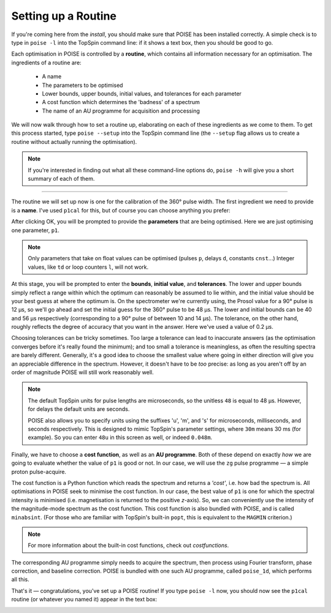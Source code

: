 Setting up a Routine
--------------------

If you're coming here from the `install`, you should make sure that POISE has been installed correctly.
A simple check is to type in ``poise -l`` into the TopSpin command line: if it shows a text box, then you should be good to go.

Each optimisation in POISE is controlled by a **routine**, which contains all information necessary for an optimisation.
The ingredients of a routine are:

 - A name
  
 - The parameters to be optimised

 - Lower bounds, upper bounds, initial values, and tolerances for each parameter

 - A cost function which determines the 'badness' of a spectrum

 - The name of an AU programme for acquisition and processing

We will now walk through how to set a routine up, elaborating on each of these ingredients as we come to them.
To get this process started, type ``poise --setup`` into the TopSpin command line (the ``--setup`` flag allows us to create a routine without actually running the optimisation).

.. note::
   If you're interested in finding out what all these command-line options do, ``poise -h`` will give you a short summary of each of them.

---------------

The routine we will set up now is one for the calibration of the 360° pulse width.
The first ingredient we need to provide is a **name**.
I've used ``p1cal`` for this, but of course you can choose anything you prefer:

.. image:: images/routine1.png
   :align: center

After clicking OK, you will be prompted to provide the **parameters** that are being optimised.
Here we are just optimising one parameter, ``p1``.

.. image:: images/routine2.png
   :align: center

.. note::
   Only parameters that take on float values can be optimised (pulses ``p``, delays ``d``, constants ``cnst``...) Integer values, like ``td`` or loop counters ``l``, will not work.

At this stage, you will be prompted to enter the **bounds**, **initial value**, and **tolerances**.
The lower and upper bounds simply reflect a range within which the optimum can reasonably be assumed to lie within, and the initial value should be your best guess at where the optimum is.
On the spectrometer we're currently using, the Prosol value for a 90° pulse is 12 µs, so we'll go ahead and set the initial guess for the 360° pulse to be 48 µs.
The lower and initial bounds can be 40 and 56 µs respectively (corresponding to a 90° pulse of between 10 and 14 µs).
The tolerance, on the other hand, roughly reflects the degree of accuracy that you want in the answer. Here we've used a value of 0.2 µs.

.. image:: images/routine3.png
   :align: center

Choosing tolerances can be tricky sometimes.
Too large a tolerance can lead to inaccurate answers (as the optimisation converges before it's really found the minimum); and too small a tolerance is meaningless, as often the resulting spectra are barely different.
Generally, it's a good idea to choose the smallest value where going in either direction will give you an appreciable difference in the spectrum.
However, it doesn't have to be *too* precise: as long as you aren't off by an order of magnitude POISE will still work reasonably well.

.. note::
   The default TopSpin units for pulse lengths are microseconds, so the unitless ``48`` is equal to 48 µs. However, for delays the default units are seconds.

   POISE also allows you to specify units using the suffixes 'u', 'm', and 's' for microseconds, milliseconds, and seconds respectively. This is designed to mimic TopSpin's parameter settings, where ``30m`` means 30 ms (for example). So you can enter ``48u`` in this screen as well, or indeed ``0.048m``.


Finally, we have to choose a **cost function**, as well as an **AU programme**.
Both of these depend on exactly *how* we are going to evaluate whether the value of ``p1`` is good or not.
In our case, we will use the ``zg`` pulse programme — a simple proton pulse-acquire.

The cost function is a Python function which reads the spectrum and returns a *'cost'*, i.e. how bad the spectrum is.
All optimisations in POISE seek to minimise the cost function.
In our case, the best value of ``p1`` is one for which the spectral intensity is minimised (i.e. magnetisation is returned to the positive *z*-axis).
So, we can conveniently use the intensity of the magnitude-mode spectrum as the cost function.
This cost function is also bundled with POISE, and is called ``minabsint``.
(For those who are familiar with TopSpin's built-in ``popt``, this is equivalent to the ``MAGMIN`` criterion.)

.. note::
   For more information about the built-in cost functions, check out `costfunctions`.

The corresponding AU programme simply needs to acquire the spectrum, then process using Fourier transform, phase correction, and baseline correction.
POISE is bundled with one such AU programme, called ``poise_1d``, which performs all this.

.. image:: images/routine4.png
   :align: center

That's it — congratulations, you've set up a POISE routine!
If you type ``poise -l`` now, you should now see the ``p1cal`` routine (or whatever you named it) appear in the text box:

.. image:: images/routine5.png
   :align: center
